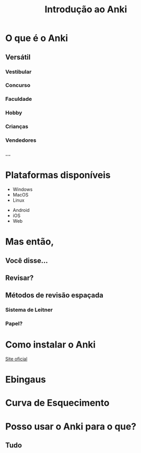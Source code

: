 #+TITLE: Introdução ao Anki
#+OPTIONS: author:nil date:nil timestamp:nil num:nil
#+REVEAL_THEME: mcs
#+REVEAL_TRANS: slide
* O que é o Anki

#+REVEAL: split
[[./img/a1.png]]
#+REVEAL: split
[[./img/a2.png]]
#+REVEAL: split
[[./img/a3.png]]
#+REVEAL: split
[[./img/a4.png]]
#+REVEAL: split
[[./img/a5.png]]
#+REVEAL: split
[[./img/a6.png]]
#+REVEAL: split
[[./img/a7.png]]
#+REVEAL: split
[[./img/a8.png]]
#+REVEAL: split
[[./img/a9.png]]
#+REVEAL: split
[[./img/a10.png]]


** Versátil
*** Vestibular
*** Concurso
*** Faculdade
*** Hobby
*** Crianças
*** Vendedores
*** ...

* Plataformas disponíveis

#+ATTR_REVEAL: :frag t
- Windows
- MacOS
- Linux

#+ATTR_REVEAL: :frag t
- Android
- iOS
- Web

* Mas então,
** Você disse...
** Revisar?
#+REVEAL: split
[[./img/what.png]]

#+REVEAL: split
[[./img/forgetting_curve.png]]

#+REVEAL: split
[[./img/f0.png]]

#+REVEAL: split
[[./img/f1.png]]

#+REVEAL: split
[[./img/f2.png]]

** Métodos de revisão espaçada

*** Sistema de Leitner
[[./img/leitner_system.png]]

#+REVEAL: split
[[./img/leitner_system.gif]]

*** Papel?
[[./img/joel.png]]

* Como instalar o Anki

[[https://apps.ankiweb.net/#download][Site oficial]]

* Ebingaus
* Curva de Esquecimento
[[./img/forgetting_curve.png]]
* Posso usar o Anki para o que?
** Tudo
